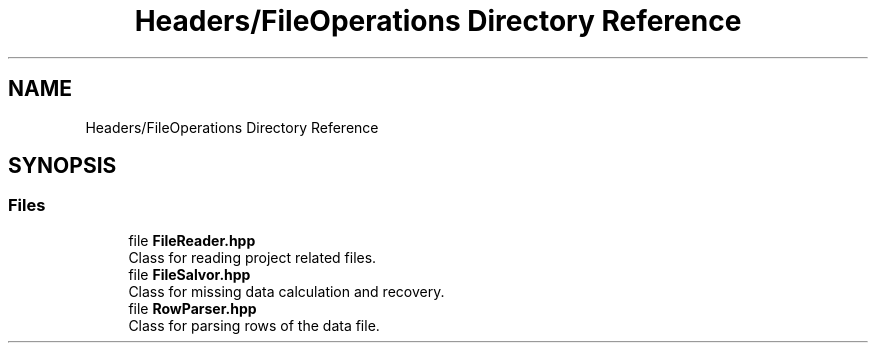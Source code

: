 .TH "Headers/FileOperations Directory Reference" 3 "Version Final" "Final Programming Project" \" -*- nroff -*-
.ad l
.nh
.SH NAME
Headers/FileOperations Directory Reference
.SH SYNOPSIS
.br
.PP
.SS "Files"

.in +1c
.ti -1c
.RI "file \fBFileReader\&.hpp\fP"
.br
.RI "Class for reading project related files\&. "
.ti -1c
.RI "file \fBFileSalvor\&.hpp\fP"
.br
.RI "Class for missing data calculation and recovery\&. "
.ti -1c
.RI "file \fBRowParser\&.hpp\fP"
.br
.RI "Class for parsing rows of the data file\&. "
.in -1c
